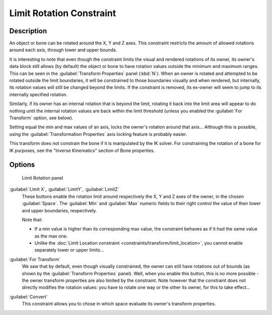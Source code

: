 
Limit Rotation Constraint
=========================

Description
-----------

An object or bone can be rotated around the X, Y and Z axes.
This constraint restricts the amount of allowed rotations around each axis,
through lower and upper bounds.

It is interesting to note that even though the constraint limits the visual and rendered
rotations of its owner, its owner's data block still allows (by default)
the object or bone to have rotation values outside the minimum and maximum ranges.
This can be seen in the :guilabel:`Transform Properties` panel (:kbd:`N`).
When an owner is rotated and attempted to be rotated outside the limit boundaries,
it will be constrained to those boundaries visually and when rendered, but internally,
its rotation values will still be changed beyond the limits. If the constraint is removed,
its ex-owner will seem to jump to its internally specified rotation.

Similarly, if its owner has an internal rotation that is beyond the limit, rotating it back
into the limit area will appear to do nothing until the internal rotation values are back
within the limit threshold (unless you enabled the :guilabel:`For Transform` option,
see below).

Setting equal the min and max values of an axis,
locks the owner's rotation around that axis... Although this is possible,
using the :guilabel:`Transformation Properties` axis locking feature is probably easier.

This transform does not constrain the bone if it is manipulated by the IK solver.
For constraining the rotation of a bone for IK purposes,
see the "Inverse Kinematics" section of Bone properties.


Options
-------

.. figure:: /images/25-Manual-Constraints-Transform-LimitRot.jpg
   :width: 304px
   :figwidth: 304px

   Limit Rotation panel


:guilabel:`Limit X`, :guilabel:`LimitY`, :guilabel:`LimitZ`
   These buttons enable the rotation limit around respectively the X, Y and Z axes of the owner,
   in the chosen :guilabel:`Space`.
   The :guilabel:`Min` and :guilabel:`Max` numeric fields to their right control the value of their lower and upper
   boundaries, respectively.

   Note that:

   - If a min value is higher than its corresponding max value, the constraint behaves as if it had the same value as the max one.
   - Unlike the :doc:`Limit Location constraint <constraints/transform/limit_location>`, you cannot enable separately lower or upper limits...

:guilabel:`For Transform`
   We saw that by default, even though visually constrained, the owner can still have rotations out of bounds (as shown by the :guilabel:`Transform Properties` panel). Well, when you enable this button, this is no more possible - the owner transform properties are also limited by the constraint.
   Note however that the constraint does not directly modifies the rotation values: you have to rotate one way or the other its owner, for this to take effect...

:guilabel:`Convert`
   This constraint allows you to chose in which space evaluate its owner's transform properties.


